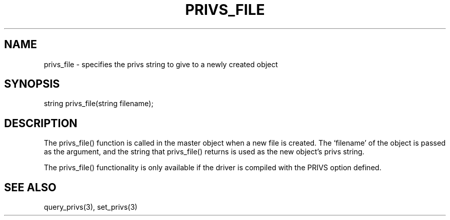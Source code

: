 .\"specifies the privs string to give to a newly created object
.TH PRIVS_FILE 4

.SH NAME
privs_file - specifies the privs string to give to a newly created object

.SH SYNOPSIS
string privs_file(string filename);

.SH DESCRIPTION
The privs_file() function is called in the master object when a new file
is created.  The `filename' of the object is passed as the argument, and
the string that privs_file() returns is used as the new object's privs
string.

The privs_file() functionality is only available if the driver is compiled
with the PRIVS option defined.

.SH SEE ALSO
query_privs(3), set_privs(3)
